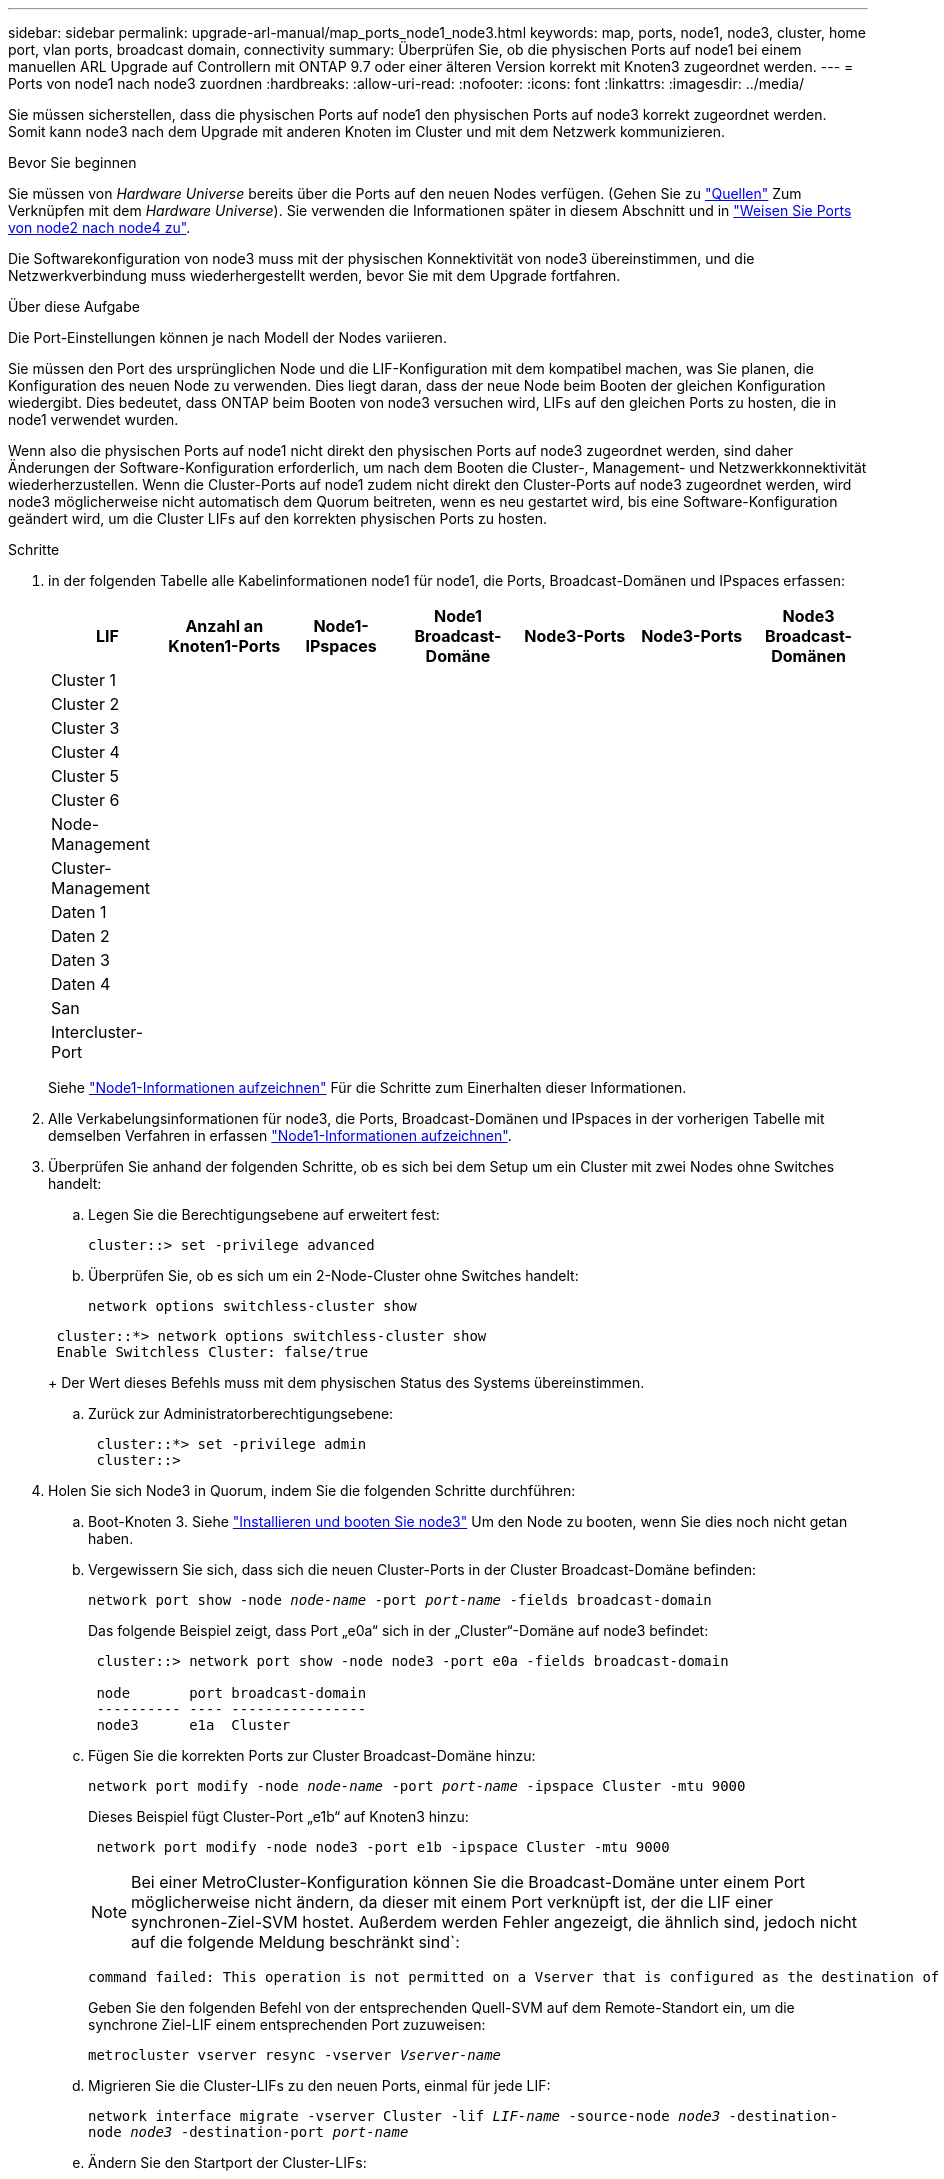 ---
sidebar: sidebar 
permalink: upgrade-arl-manual/map_ports_node1_node3.html 
keywords: map, ports, node1, node3, cluster, home port, vlan ports, broadcast domain, connectivity 
summary: Überprüfen Sie, ob die physischen Ports auf node1 bei einem manuellen ARL Upgrade auf Controllern mit ONTAP 9.7 oder einer älteren Version korrekt mit Knoten3 zugeordnet werden. 
---
= Ports von node1 nach node3 zuordnen
:hardbreaks:
:allow-uri-read: 
:nofooter: 
:icons: font
:linkattrs: 
:imagesdir: ../media/


[role="lead"]
Sie müssen sicherstellen, dass die physischen Ports auf node1 den physischen Ports auf node3 korrekt zugeordnet werden. Somit kann node3 nach dem Upgrade mit anderen Knoten im Cluster und mit dem Netzwerk kommunizieren.

.Bevor Sie beginnen
Sie müssen von _Hardware Universe_ bereits über die Ports auf den neuen Nodes verfügen. (Gehen Sie zu link:other_references.html["Quellen"] Zum Verknüpfen mit dem _Hardware Universe_). Sie verwenden die Informationen später in diesem Abschnitt und in link:map_ports_node2_node4.html["Weisen Sie Ports von node2 nach node4 zu"].

Die Softwarekonfiguration von node3 muss mit der physischen Konnektivität von node3 übereinstimmen, und die Netzwerkverbindung muss wiederhergestellt werden, bevor Sie mit dem Upgrade fortfahren.

.Über diese Aufgabe
Die Port-Einstellungen können je nach Modell der Nodes variieren.

Sie müssen den Port des ursprünglichen Node und die LIF-Konfiguration mit dem kompatibel machen, was Sie planen, die Konfiguration des neuen Node zu verwenden. Dies liegt daran, dass der neue Node beim Booten der gleichen Konfiguration wiedergibt. Dies bedeutet, dass ONTAP beim Booten von node3 versuchen wird, LIFs auf den gleichen Ports zu hosten, die in node1 verwendet wurden.

Wenn also die physischen Ports auf node1 nicht direkt den physischen Ports auf node3 zugeordnet werden, sind daher Änderungen der Software-Konfiguration erforderlich, um nach dem Booten die Cluster-, Management- und Netzwerkkonnektivität wiederherzustellen. Wenn die Cluster-Ports auf node1 zudem nicht direkt den Cluster-Ports auf node3 zugeordnet werden, wird node3 möglicherweise nicht automatisch dem Quorum beitreten, wenn es neu gestartet wird, bis eine Software-Konfiguration geändert wird, um die Cluster LIFs auf den korrekten physischen Ports zu hosten.

.Schritte
. [[Schritt1]]in der folgenden Tabelle alle Kabelinformationen node1 für node1, die Ports, Broadcast-Domänen und IPspaces erfassen:
+
[cols=""35"]
|===
| LIF | Anzahl an Knoten1-Ports | Node1-IPspaces | Node1 Broadcast-Domäne | Node3-Ports | Node3-Ports | Node3 Broadcast-Domänen 


| Cluster 1 |  |  |  |  |  |  


| Cluster 2 |  |  |  |  |  |  


| Cluster 3 |  |  |  |  |  |  


| Cluster 4 |  |  |  |  |  |  


| Cluster 5 |  |  |  |  |  |  


| Cluster 6 |  |  |  |  |  |  


| Node-Management |  |  |  |  |  |  


| Cluster-Management |  |  |  |  |  |  


| Daten 1 |  |  |  |  |  |  


| Daten 2 |  |  |  |  |  |  


| Daten 3 |  |  |  |  |  |  


| Daten 4 |  |  |  |  |  |  


| San |  |  |  |  |  |  


| Intercluster-Port |  |  |  |  |  |  
|===
+
Siehe link:record_node1_information.html["Node1-Informationen aufzeichnen"] Für die Schritte zum Einerhalten dieser Informationen.

. [[Schritt2]]Alle Verkabelungsinformationen für node3, die Ports, Broadcast-Domänen und IPspaces in der vorherigen Tabelle mit demselben Verfahren in erfassen link:record_node1_information.html["Node1-Informationen aufzeichnen"].
. [[Schritt3]]Überprüfen Sie anhand der folgenden Schritte, ob es sich bei dem Setup um ein Cluster mit zwei Nodes ohne Switches handelt:
+
.. Legen Sie die Berechtigungsebene auf erweitert fest:
+
`cluster::> set -privilege advanced`

.. Überprüfen Sie, ob es sich um ein 2-Node-Cluster ohne Switches handelt:
+
`network options switchless-cluster show`

+
[listing]
----
 cluster::*> network options switchless-cluster show
 Enable Switchless Cluster: false/true
----
+
Der Wert dieses Befehls muss mit dem physischen Status des Systems übereinstimmen.

.. Zurück zur Administratorberechtigungsebene:
+
[listing]
----
 cluster::*> set -privilege admin
 cluster::>
----


. [[Schritt4]]Holen Sie sich Node3 in Quorum, indem Sie die folgenden Schritte durchführen:
+
.. Boot-Knoten 3. Siehe link:install_boot_node3.html["Installieren und booten Sie node3"] Um den Node zu booten, wenn Sie dies noch nicht getan haben.
.. Vergewissern Sie sich, dass sich die neuen Cluster-Ports in der Cluster Broadcast-Domäne befinden:
+
`network port show -node _node-name_ -port _port-name_ -fields broadcast-domain`

+
Das folgende Beispiel zeigt, dass Port „e0a“ sich in der „Cluster“-Domäne auf node3 befindet:

+
[listing]
----
 cluster::> network port show -node node3 -port e0a -fields broadcast-domain

 node       port broadcast-domain
 ---------- ---- ----------------
 node3      e1a  Cluster
----
.. Fügen Sie die korrekten Ports zur Cluster Broadcast-Domäne hinzu:
+
`network port modify -node _node-name_ -port _port-name_ -ipspace Cluster -mtu 9000`

+
Dieses Beispiel fügt Cluster-Port „e1b“ auf Knoten3 hinzu:

+
[listing]
----
 network port modify -node node3 -port e1b -ipspace Cluster -mtu 9000
----
+

NOTE: Bei einer MetroCluster-Konfiguration können Sie die Broadcast-Domäne unter einem Port möglicherweise nicht ändern, da dieser mit einem Port verknüpft ist, der die LIF einer synchronen-Ziel-SVM hostet. Außerdem werden Fehler angezeigt, die ähnlich sind, jedoch nicht auf die folgende Meldung beschränkt sind`:

+
[listing]
----
command failed: This operation is not permitted on a Vserver that is configured as the destination of a MetroCluster Vserver relationship.
----
+
Geben Sie den folgenden Befehl von der entsprechenden Quell-SVM auf dem Remote-Standort ein, um die synchrone Ziel-LIF einem entsprechenden Port zuzuweisen:

+
`metrocluster vserver resync -vserver _Vserver-name_`

.. Migrieren Sie die Cluster-LIFs zu den neuen Ports, einmal für jede LIF:
+
`network interface migrate -vserver Cluster -lif _LIF-name_ -source-node _node3_ -destination-node _node3_ -destination-port _port-name_`

.. Ändern Sie den Startport der Cluster-LIFs:
+
`network interface modify -vserver Cluster -lif _LIF-name_ –home-port _port-name_`

.. Wenn sich die Cluster-Ports nicht in der Cluster Broadcast-Domain befinden, fügen Sie sie hinzu:
+
`network port broadcast-domain add-ports -ipspace Cluster -broadcast-domain Cluster -ports _node:port_`

.. Entfernen Sie die alten Ports aus der Cluster Broadcast-Domäne:
+
`network port broadcast-domain remove-ports`

+
Im folgenden Beispiel wird der Port „e0d“ auf node3 entfernt:

+
[listing]
----
network port broadcast-domain remove-ports -ipspace Cluster -broadcast-domain Cluster ‑ports <node3:e0d>
----
.. Vergewissern Sie sich, dass node3 erneut dem Quorum beigetreten ist:
+
`cluster show -node _node3_ -fields health`



. [[man_map_1_step5]]passen Sie die Broadcast-Domänen an, die Ihre Cluster-LIFs hosten, sowie LIFs für Node-Management und/oder Cluster-Management. Vergewissern Sie sich, dass jede Broadcast-Domäne die richtigen Ports enthält. Ein Port kann nicht zwischen Broadcast-Domänen verschoben werden, wenn er als Host oder Home für eine LIF ist, sodass Sie die LIFs möglicherweise wie folgt migrieren und ändern müssen:
+
.. Zeigen Sie den Startport einer logischen Schnittstelle an:
+
`network interface show -fields _home-node,home-port_`

.. Zeigen Sie die Broadcast-Domäne an, die diesen Port enthält:
+
`network port broadcast-domain show -ports _node_name:port_name_`

.. Ports aus Broadcast-Domänen hinzufügen oder entfernen:
+
`network port broadcast-domain add-ports`

+
`network port broadcast-domain remove-ports`

.. Ändern Sie den Home-Port eines LIF:
+
`network interface modify -vserver _Vserver-name_ -lif _LIF-name_ –home-port _port-name_`



. [[man_map_1_step6]]passen Sie die Intercluster-Broadcast-Domänen an und migrieren Sie die LIFs, falls erforderlich, mithilfe derselben Befehle wie in dargestellt <<man_map_1_step5,Schritt 5>>.
. [[step7]]passen Sie alle anderen Broadcast-Domänen an und migrieren Sie die Daten-LIFs, falls erforderlich, mit denselben Befehlen in <<man_map_1_step5,Schritt 5>>.
. [[Schritt8]] Wenn auf node1 keine Ports mehr vorhanden sind, gehen Sie wie folgt vor, um sie zu löschen:
+
.. Zugriff auf die erweiterte Berechtigungsebene auf beiden Nodes:
+
`set -privilege advanced`

.. Löschen Sie die Ports:
+
`network port delete -node _node-name_ -port _port-name_`

.. Zurück zur Administratorebene:
+
`set -privilege admin`



. [[Schritt9]]Anpassen aller LIF Failover-Gruppen:
+
`network interface modify -failover-group _failover-group_ -failover-policy _failover-policy_`

+
Im folgenden Beispiel wird die Failover-Richtlinie auf „Broadcast-Domain-wide“ gesetzt und verwendet die Ports in Failover-Gruppe „fg1“ als Failover-Ziele für LIF „data1“ auf „node3“:

+
[listing]
----
network interface modify -vserver node3 -lif data1 failover-policy broadcast-domainwide -failover-group fg1
----
+
Gehen Sie zu link:other_references.html["Quellen"] Link zu _Netzwerkverwaltung_ oder den Befehlen _ONTAP 9: Manual Page Reference_ für weitere Informationen.

. Überprüfen Sie die Änderungen auf node3:
+
`network port show -node node3`

. Jedes Cluster-LIF muss an Port 7700 zuhören. Vergewissern Sie sich, dass die Cluster-LIFs an Port 7700 zuhören:
+
`::> network connections listening show -vserver Cluster`

+
Port 7700, der auf Cluster-Ports hört, ist das erwartete Ergebnis, wie im folgenden Beispiel für ein Cluster mit zwei Nodes dargestellt:

+
[listing]
----
Cluster::> network connections listening show -vserver Cluster
Vserver Name     Interface Name:Local Port     Protocol/Service
---------------- ----------------------------  -------------------
Node: NodeA
Cluster          NodeA_clus1:7700               TCP/ctlopcp
Cluster          NodeA_clus2:7700               TCP/ctlopcp
Node: NodeB
Cluster          NodeB_clus1:7700               TCP/ctlopcp
Cluster          NodeB_clus2:7700               TCP/ctlopcp
4 entries were displayed.
----
. Legen Sie für jede Cluster-LIF, die nicht an Port 7700 angehört, den Administrationsstatus der LIF auf fest `down` Und dann `up`:
+
`::> net int modify -vserver Cluster -lif _cluster-lif_ -status-admin down; net int modify -vserver Cluster -lif _cluster-lif_ -status-admin up`

+
Wiederholen Sie Schritt 11, um zu überprüfen, ob die Cluster-LIF jetzt auf Port 7700 angehört.


